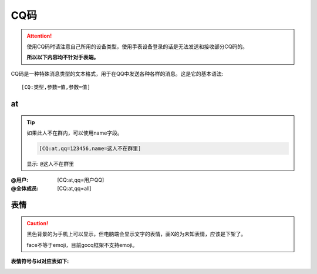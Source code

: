 CQ码
=====

.. attention::
    
    使用CQ码时请注意自己所用的设备类型，使用手表设备登录的话是无法发送和接收部分CQ码的。
    
    **所以以下内容均不针对手表端。**

CQ码是一种特殊消息类型的文本格式，用于在QQ中发送各种各样的消息。这是它的基本语法::
        
    [CQ:类型,参数=值,参数=值]

at
---

.. tip::
    
    如果此人不在群内，可以使用name字段。
    
    .. code::
        
        [CQ:at,qq=123456,name=这人不在群里]
    
    显示: ``@这人不在群里``

:@用户: [CQ:at,qq=用户QQ]
:@全体成员: [CQ:at,qq=all]


表情
----

.. caution::
    
    黑色背景的为手机上可以显示，但电脑端会显示文字的表情，画X的为未知表情，应该是下架了。
    
    face不等于emoji，目前gocq框架不支持emoji。


:表情符号与id对应表如下: 

|CQ_FACE_LIST_1| 

|CQ_FACE_LIST_2|


.. |CQ_FACE_LIST_1| image:: https://files.hydroroll.team/files/image/face_id_list_1.jpg
.. |CQ_FACE_LIST_2| image:: https://files.hydroroll.team/files/image/face_id_list_2.jpg